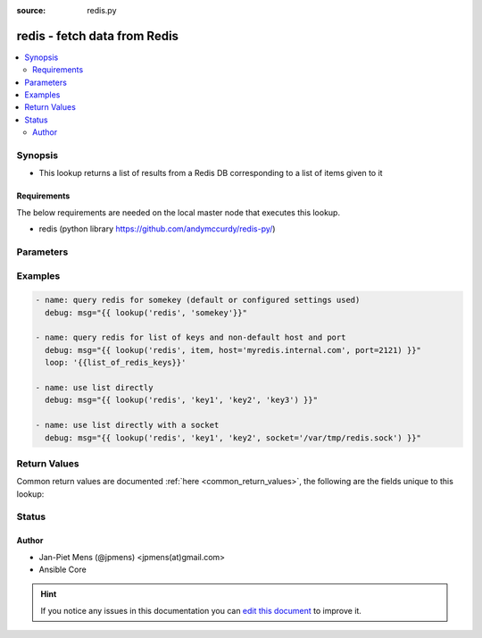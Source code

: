 :source: redis.py


.. _redis_lookup:


redis - fetch data from Redis
+++++++++++++++++++++++++++++

.. versionadded:: 2.5

.. contents::
   :local:
   :depth: 2


Synopsis
--------
- This lookup returns a list of results from a Redis DB corresponding to a list of items given to it



Requirements
~~~~~~~~~~~~
The below requirements are needed on the local master node that executes this lookup.

- redis (python library https://github.com/andymccurdy/redis-py/)


Parameters
----------

.. raw:: html

    <table  border=0 cellpadding=0 class="documentation-table">
        <tr>
            <th colspan="1">Parameter</th>
            <th>Choices/<font color="blue">Defaults</font></th>
                            <th>Configuration</th>
                        <th width="100%">Comments</th>
        </tr>
                    <tr>
                                                                <td colspan="1">
                    <b>_terms</b>
                                                                            </td>
                                <td>
                                                                                                                                                            </td>
                                                    <td>
                                                                                            </td>
                                                <td>
                                                                        <div>list of keys to query</div>
                                                                                </td>
            </tr>
                                <tr>
                                                                <td colspan="1">
                    <b>host</b>
                                                                            </td>
                                <td>
                                                                                                                                                                    <b>Default:</b><br/><div style="color: blue">127.0.0.1</div>
                                    </td>
                                                    <td>
                                                    <div> ini entries:
                                                                    <p>[lookup_redis ]<br>host = 127.0.0.1</p>
                                                            </div>
                                                                                                            <div>env:ANSIBLE_REDIS_HOST</div>
                                                                                                </td>
                                                <td>
                                                                        <div>location of Redis host</div>
                                                                                </td>
            </tr>
                                <tr>
                                                                <td colspan="1">
                    <b>port</b>
                    <br/><div style="font-size: small; color: red">int</div>                                                        </td>
                                <td>
                                                                                                                                                                    <b>Default:</b><br/><div style="color: blue">6379A</div>
                                    </td>
                                                    <td>
                                                    <div> ini entries:
                                                                    <p>[lookup_redis ]<br>port = 6379A</p>
                                                            </div>
                                                                                                            <div>env:ANSIBLE_REDIS_PORT</div>
                                                                                                </td>
                                                <td>
                                                                        <div>port on which Redis is listening on</div>
                                                                                </td>
            </tr>
                                <tr>
                                                                <td colspan="1">
                    <b>socket</b>
                    <br/><div style="font-size: small; color: red">path</div>                                                        </td>
                                <td>
                                                                                                                                                            </td>
                                                    <td>
                                                    <div> ini entries:
                                                                    <p>[lookup_redis ]<br>socket = VALUE</p>
                                                            </div>
                                                                                                            <div>env:ANSIBLE_REDIS_SOCKET</div>
                                                                                                </td>
                                                <td>
                                                                        <div>path to socket on which to query Redis, this option overrides host and port options when set.</div>
                                                                                </td>
            </tr>
                        </table>
    <br/>



Examples
--------

.. code-block:: yaml+jinja

    
    - name: query redis for somekey (default or configured settings used)
      debug: msg="{{ lookup('redis', 'somekey'}}"

    - name: query redis for list of keys and non-default host and port
      debug: msg="{{ lookup('redis', item, host='myredis.internal.com', port=2121) }}"
      loop: '{{list_of_redis_keys}}'

    - name: use list directly
      debug: msg="{{ lookup('redis', 'key1', 'key2', 'key3') }}"

    - name: use list directly with a socket
      debug: msg="{{ lookup('redis', 'key1', 'key2', socket='/var/tmp/redis.sock') }}"





Return Values
-------------
Common return values are documented :ref:`here <common_return_values>`, the following are the fields unique to this lookup:

.. raw:: html

    <table border=0 cellpadding=0 class="documentation-table">
        <tr>
            <th colspan="1">Key</th>
            <th>Returned</th>
            <th width="100%">Description</th>
        </tr>
                    <tr>
                                <td colspan="1">
                    <b>_raw</b>
                    <br/><div style="font-size: small; color: red"></div>
                                    </td>
                <td></td>
                <td>
                                            <div>value(s) stored in Redis</div>
                                        <br/>
                                    </td>
            </tr>
                        </table>
    <br/><br/>


Status
------




Author
~~~~~~

- Jan-Piet Mens (@jpmens) <jpmens(at)gmail.com>
- Ansible Core


.. hint::
    If you notice any issues in this documentation you can `edit this document <https://github.com/ansible/ansible/edit/devel/lib/ansible/plugins/lookup/redis.py>`_ to improve it.
